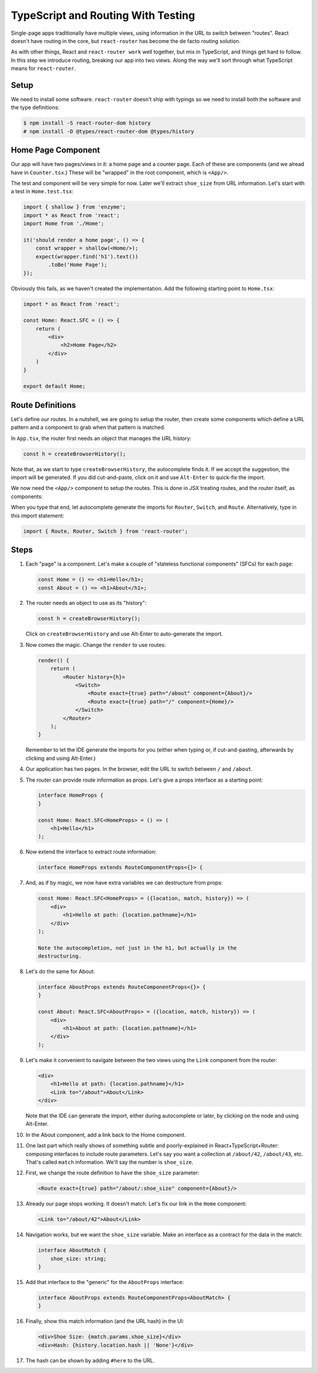 ===================================
TypeScript and Routing With Testing
===================================

Single-page apps traditionally have multiple views, using information in the
URL to switch between "routes". React doesn't have routing in the core, but
``react-router`` has become the de facto routing solution.

As with other things, React and ``react-router work`` well together, but mix in
TypeScript, and things get hard to follow. In this step we introduce routing,
breaking our app into two views. Along the way we'll sort through what
TypeScript means for ``react-router``.

Setup
=====

We need to install some software. ``react-router`` doesn't ship with
typings so we need to install both the software and the type definitions:

.. code-block:: bash

    $ npm install -S react-router-dom history
    # npm install -D @types/react-router-dom @types/history

Home Page Component
===================

Our app will have two pages/views in it: a home page and a counter page.
Each of these are components (and we alread have in ``Counter.tsx``.) These
will be "wrapped" in the root component, which is ``<App/>``.

The test and component will be very simple for now. Later we'll extract
``shoe_size`` from URL information. Let's start with a test in
``Home.test.tsx``:

.. code-block:: typescript

    import { shallow } from 'enzyme';
    import * as React from 'react';
    import Home from './Home';

    it('should render a home page', () => {
        const wrapper = shallow(<Home/>);
        expect(wrapper.find('h1').text())
            .toBe('Home Page');
    });

Obviously this fails, as we haven't created the implementation. Add the
following starting point to ``Home.tsx``:

.. code-block:: jsx

    import * as React from 'react';

    const Home: React.SFC = () => {
        return (
            <div>
                <h2>Home Page</h2>
            </div>
        )
    }

    export default Home;


Route Definitions
=================

Let's define our routes. In a nutshell, we are going to setup the router,
then create some components which define a URL pattern and a component to
grab when that pattern is matched.

In ``App.tsx``, the router first needs an object that manages the URL history:

.. code-block:: typescript

    const h = createBrowserHistory();

Note that, as we start to type ``createBrowserHistory``, the autocomplete
finds it. If we accept the suggestion, the import will be generated. If you
did cut-and-paste, click on it and use ``Alt-Enter`` to quick-fix the import.

We now need the ``<App/>`` component to setup the routes. This is done in
JSX treating routes, and the router itself, as components:


When you type that end, let autocomplete generate the imports for ``Router``,
``Switch``, and ``Route``. Alternatively, type in this import statement:

.. code-block:: typescript

    import { Route, Router, Switch } from 'react-router';



Steps
=====

#. Each "page" is a component. Let's make a couple of "stateless functional
   components" (SFCs) for each page:

   .. code-block:: jsx

    const Home = () => <h1>Hello</h1>;
    const About = () => <h1>About</h1>;

#. The router needs an object to use as its "history":

   .. code-block:: typescript

    const h = createBrowserHistory();

   Click on ``createBrowserHistory`` and use Alt-Enter to auto-generate the
   import.

#. Now comes the magic. Change the ``render`` to use routes:

   .. code-block:: jsx

    render() {
        return (
            <Router history={h}>
                <Switch>
                    <Route exact={true} path="/about" component={About}/>
                    <Route exact={true} path="/" component={Home}/>
                </Switch>
            </Router>
        );
    }

   Remember to let the IDE generate the imports for you (either when typing
   or, if cut-and-pasting, afterwards by clicking and using Alt-Enter.)

#. Our application has two pages. In the browser, edit the URL to switch
   between ``/`` and ``/about``.

#. The router can provide route information as props. Let's give a props
   interface as a starting point:

   .. code-block:: jsx

    interface HomeProps {
    }

    const Home: React.SFC<HomeProps> = () => (
        <h1>Hello</h1>
    );


#. Now extend the interface to extract route information:

   .. code-block:: jsx

    interface HomeProps extends RouteComponentProps<{}> {

#. And, as if by magic, we now have extra variables we can destructure from
   props:

   .. code-block:: jsx

    const Home: React.SFC<HomeProps> = ({location, match, history}) => (
        <div>
            <h1>Hello at path: {location.pathname}</h1>
        </div>
    );

    Note the autocompletion, not just in the h1, but actually in the
    destructuring.

#. Let's do the same for About:

   .. code-block:: jsx

    interface AboutProps extends RouteComponentProps<{}> {
    }

    const About: React.SFC<AboutProps> = ({location, match, history}) => (
        <div>
            <h1>About at path: {location.pathname}</h1>
        </div>
    );

#. Let's make it convenient to navigate between the two views using the
   ``Link`` component from the router:

   .. code-block:: jsx

    <div>
        <h1>Hello at path: {location.pathname}</h1>
        <Link to="/about">About</Link>
    </div>

   Note that the IDE can generate the import, either during autocomplete or
   later, by clicking on the node and using Alt-Enter.

#. In the About component, add a link back to the Home component.

#. One last part which really shows of something subtle and poorly-explained
   in React+TypeScript+Router: composing interfaces to include route
   parameters. Let's say you want a collection at ``/about/42``, ``/about/43``,
   etc. That's called ``match`` information. We'll say the number is
   ``shoe_size``.

#. First, we change the route definition to have the ``shoe_size`` parameter:

   .. code-block:: jsx

    <Route exact={true} path="/about/:shoe_size" component={About}/>

#. Already our page stops working. It doesn't match. Let's fix our link in
   the ``Home`` component:

   .. code-block:: jsx

    <Link to="/about/42">About</Link>

#. Navigation works, but we want the ``shoe_size`` variable. Make an
   interface as a contract for the data in the match:

   .. code-block:: typescript

    interface AboutMatch {
        shoe_size: string;
    }

#. Add that interface to the "generic" for the ``AboutProps`` interface:

   .. code-block:: typescript

    interface AboutProps extends RouteComponentProps<AboutMatch> {
    }

#. Finally, show this match information (and the URL hash) in the UI:

   .. code-block:: jsx

    <div>Shoe Size: {match.params.shoe_size}</div>
    <div>Hash: {history.location.hash || 'None'}</div>

#. The hash can be shown by adding ``#here`` to the URL.
